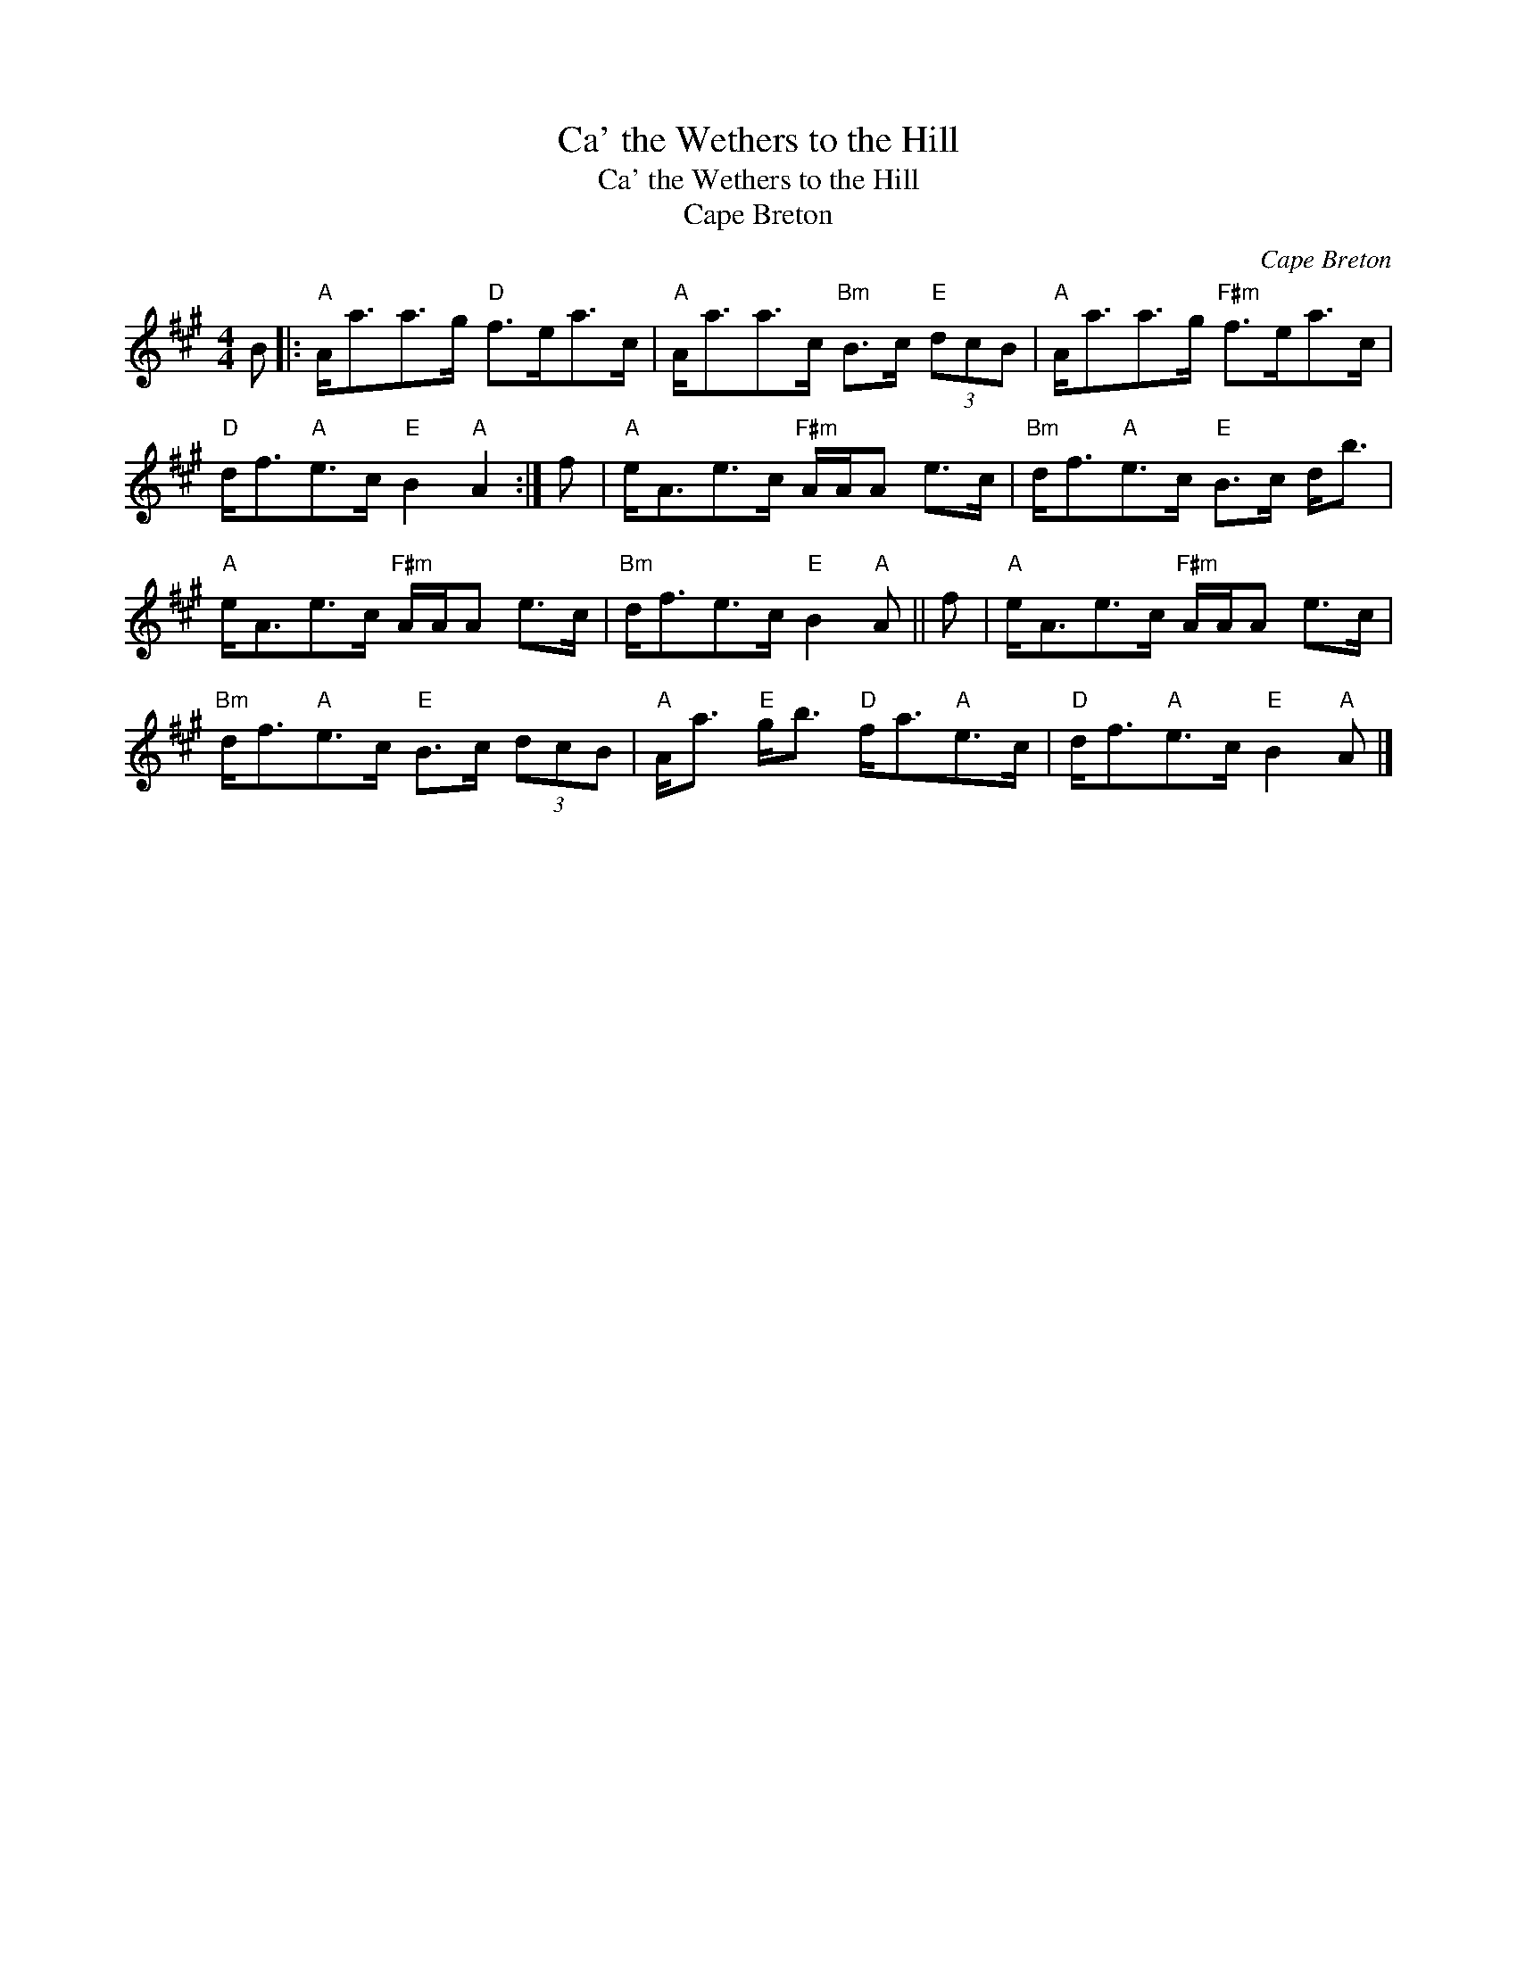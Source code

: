 X:1
T:Ca' the Wethers to the Hill
T:Ca' the Wethers to the Hill
T:Cape Breton
C:Cape Breton
L:1/8
M:4/4
K:A
V:1 treble 
V:1
 B |:"A" A<aa>g"D" f>ea>c |"A" A<aa>c"Bm" B>c"E" (3dcB |"A" A<aa>g"F#m" f>ea>c | %4
"D" d<f"A"e>c"E" B2"A" A2 :| f |"A" e<Ae>c"F#m" A/A/A e>c |"Bm" d<f"A"e>c"E" B>c d<b | %8
"A" e<Ae>c"F#m" A/A/A e>c |"Bm" d<fe>c"E" B2"A" A || f |"A" e<Ae>c"F#m" A/A/A e>c | %12
"Bm" d<f"A"e>c"E" B>c (3dcB |"A" A<a"E" g<b"D" f<a"A"e>c |"D" d<f"A"e>c"E" B2"A" A |] %15

